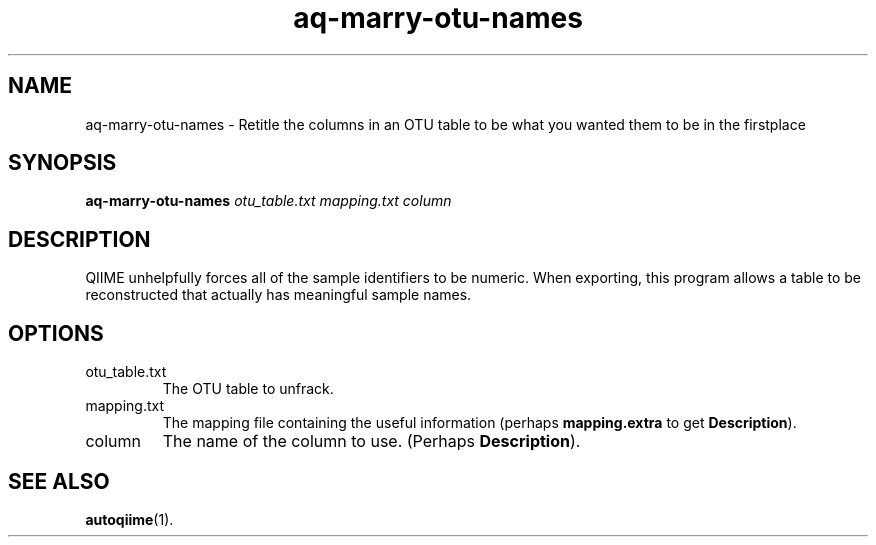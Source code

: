 .\" Authors: Andre Masella
.TH aq-marry-otu-names 1 "March 2012" "1.4" "USER COMMANDS"
.SH NAME 
aq-marry-otu-names \- Retitle the columns in an OTU table to be what you wanted them to be in the firstplace
.SH SYNOPSIS
.B aq-marry-otu-names
.I otu_table.txt
.I mapping.txt
.I column
.SH DESCRIPTION
QIIME unhelpfully forces all of the sample identifiers to be numeric. When exporting, this program allows a table to be reconstructed that actually has meaningful sample names.
.SH OPTIONS
.TP
otu_table.txt
The OTU table to unfrack.
.TP
mapping.txt
The mapping file containing the useful information (perhaps \fBmapping.extra\fR to get \fBDescription\fR).
.TP
column
The name of the column to use. (Perhaps \fBDescription\fR).
.SH SEE ALSO
.BR autoqiime (1).
